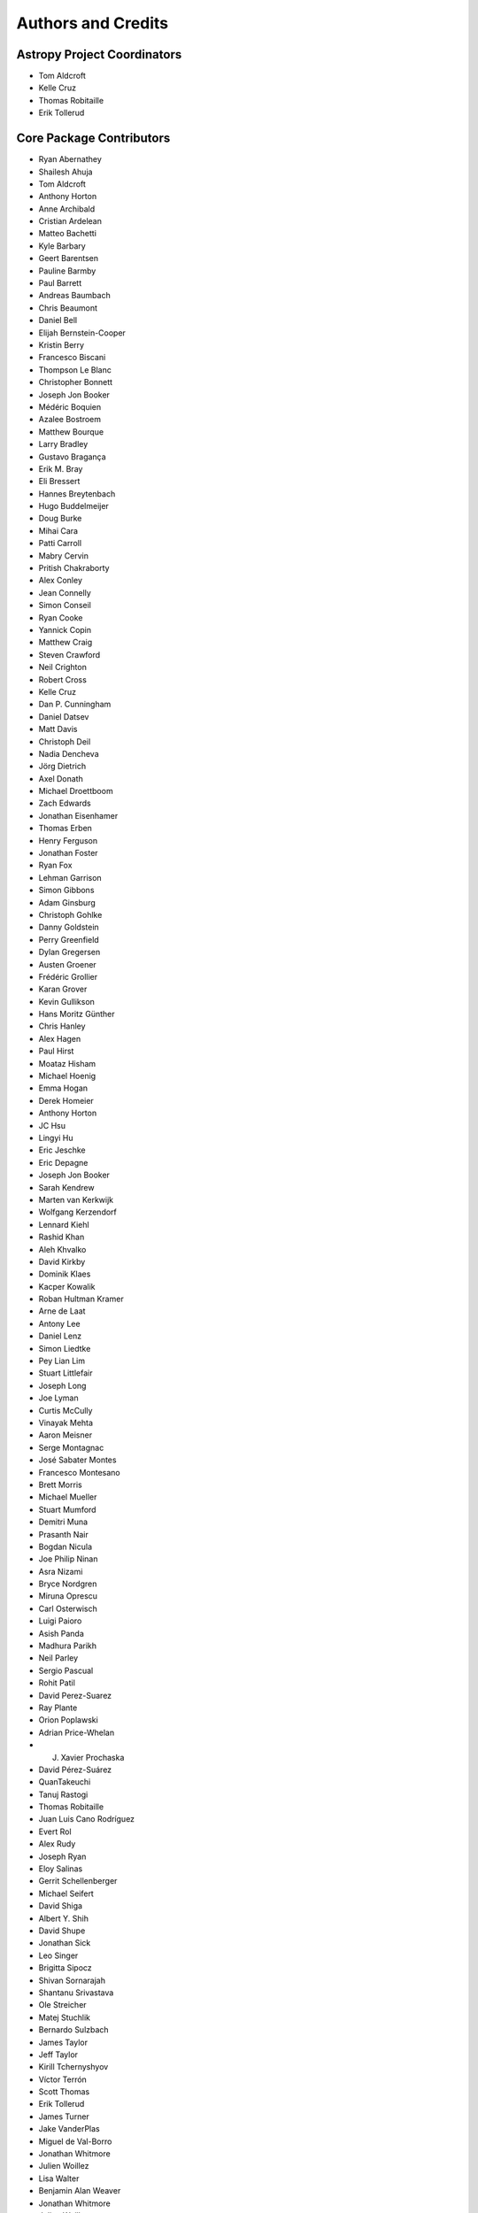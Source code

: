 *******************
Authors and Credits
*******************

Astropy Project Coordinators
============================

* Tom Aldcroft
* Kelle Cruz
* Thomas Robitaille
* Erik Tollerud


Core Package Contributors
=========================

* Ryan Abernathey
* Shailesh Ahuja
* Tom Aldcroft
* Anthony Horton
* Anne Archibald
* Cristian Ardelean
* Matteo Bachetti
* Kyle Barbary
* Geert Barentsen
* Pauline Barmby
* Paul Barrett
* Andreas Baumbach
* Chris Beaumont
* Daniel Bell
* Elijah Bernstein-Cooper
* Kristin Berry
* Francesco Biscani
* Thompson Le Blanc
* Christopher Bonnett
* Joseph Jon Booker
* Médéric Boquien
* Azalee Bostroem
* Matthew Bourque
* Larry Bradley
* Gustavo Bragança
* Erik M. Bray
* Eli Bressert
* Hannes Breytenbach
* Hugo Buddelmeijer
* Doug Burke
* Mihai Cara
* Patti Carroll
* Mabry Cervin
* Pritish Chakraborty
* Alex Conley
* Jean Connelly
* Simon Conseil
* Ryan Cooke
* Yannick Copin
* Matthew Craig
* Steven Crawford
* Neil Crighton
* Robert Cross
* Kelle Cruz
* Dan P. Cunningham
* Daniel Datsev
* Matt Davis
* Christoph Deil
* Nadia Dencheva
* Jörg Dietrich
* Axel Donath
* Michael Droettboom
* Zach Edwards
* Jonathan Eisenhamer
* Thomas Erben
* Henry Ferguson
* Jonathan Foster
* Ryan Fox
* Lehman Garrison
* Simon Gibbons
* Adam Ginsburg
* Christoph Gohlke
* Danny Goldstein
* Perry Greenfield
* Dylan Gregersen
* Austen Groener
* Frédéric Grollier
* Karan Grover
* Kevin Gullikson
* Hans Moritz Günther
* Chris Hanley
* Alex Hagen
* Paul Hirst
* Moataz Hisham
* Michael Hoenig
* Emma Hogan
* Derek Homeier
* Anthony Horton
* JC Hsu
* Lingyi Hu
* Eric Jeschke
* Eric Depagne
* Joseph Jon Booker
* Sarah Kendrew
* Marten van Kerkwijk
* Wolfgang Kerzendorf
* Lennard Kiehl
* Rashid Khan
* Aleh Khvalko
* David Kirkby
* Dominik Klaes
* Kacper Kowalik
* Roban Hultman Kramer
* Arne de Laat
* Antony Lee
* Daniel Lenz
* Simon Liedtke
* Pey Lian Lim
* Stuart Littlefair
* Joseph Long
* Joe Lyman
* Curtis McCully
* Vinayak Mehta
* Aaron Meisner
* Serge Montagnac
* José Sabater Montes
* Francesco Montesano
* Brett Morris
* Michael Mueller
* Stuart Mumford
* Demitri Muna
* Prasanth Nair
* Bogdan Nicula
* Joe Philip Ninan
* Asra Nizami
* Bryce Nordgren
* Miruna Oprescu
* Carl Osterwisch
* Luigi Paioro
* Asish Panda
* Madhura Parikh
* Neil Parley
* Sergio Pascual
* Rohit Patil
* David Perez-Suarez
* Ray Plante
* Orion Poplawski
* Adrian Price-Whelan
* J. Xavier Prochaska
* David Pérez-Suárez
* QuanTakeuchi
* Tanuj Rastogi
* Thomas Robitaille
* Juan Luis Cano Rodríguez
* Evert Rol
* Alex Rudy
* Joseph Ryan
* Eloy Salinas
* Gerrit Schellenberger
* Michael Seifert
* David Shiga
* Albert Y. Shih
* David Shupe
* Jonathan Sick
* Leo Singer
* Brigitta Sipocz
* Shivan Sornarajah
* Shantanu Srivastava
* Ole Streicher
* Matej Stuchlik
* Bernardo Sulzbach
* James Taylor
* Jeff Taylor
* Kirill Tchernyshyov
* Víctor Terrón
* Scott Thomas
* Erik Tollerud
* James Turner
* Jake VanderPlas
* Miguel de Val-Borro
* Jonathan Whitmore
* Julien Woillez
* Lisa Walter
* Benjamin Alan Weaver
* Jonathan Whitmore
* Julien Woillez
* Víctor Zabalza

Other Credits
=============

* Kyle Barbary for designing the Astropy logos and documentation themes.
* Andrew Pontzen and the `pynbody <https://github.com/pynbody/pynbody>`_ team
  (For code that grew into :mod:`astropy.units`)
* Everyone on `astropy-dev <http://groups.google.com/group/astropy-dev>`_
  and the `astropy mailing list <http://mail.scipy.org/mailman/listinfo/astropy>`_
  for contributing to many discussions and decisions!

(If you have contributed to the Astropy project and your name is missing,
please send an email to the coordinators, or
`open a pull request for this page <https://github.com/astropy/astropy/edit/master/docs/credits.rst>`_
in the `astropy repository <https://github.com/astropy/astropy>`_)
